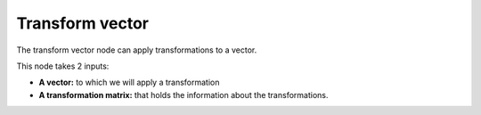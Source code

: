 Transform vector
================

The transform vector node can apply transformations to a vector. 

This node takes 2 inputs:

- **A vector:** to which we will apply a transformation
- **A transformation matrix:** that holds the information about the transformations.